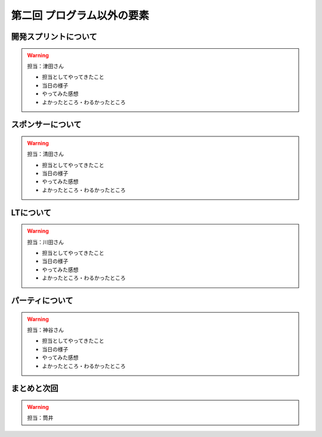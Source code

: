 ==========================================
 第二回 プログラム以外の要素
==========================================

開発スプリントについて
======================

.. warning::

    担当：津田さん

    * 担当としてやってきたこと
    * 当日の様子
    * やってみた感想
    * よかったところ・わるかったところ

スポンサーについて
==================

.. warning::

    担当：清田さん

    * 担当としてやってきたこと
    * 当日の様子
    * やってみた感想
    * よかったところ・わるかったところ

LTについて
==========

.. warning::

    担当：川田さん

    * 担当としてやってきたこと
    * 当日の様子
    * やってみた感想
    * よかったところ・わるかったところ

パーティについて
================

.. warning::

    担当：神谷さん

    * 担当としてやってきたこと
    * 当日の様子
    * やってみた感想
    * よかったところ・わるかったところ

まとめと次回
============

.. warning::
    担当：筒井
